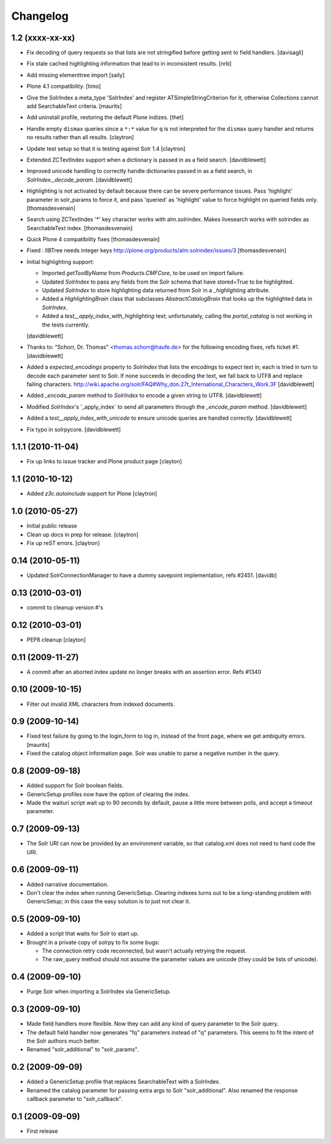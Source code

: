 Changelog
=========

1.2 (xxxx-xx-xx)
----------------

- Fix decoding of query requests so that lists are not stringified
  before getting sent to field handlers.
  [davisagli]

- Fix stale cached highlighting information that 
  lead to in inconsistent results.
  [nrb]

- Add missing elementtree import
  [saily]

- Plone 4.1 compatibility.
  [timo]

- Give the SolrIndex a meta_type 'SolrIndex' and register
  ATSimpleStringCriterion for it, otherwise Collections cannot add
  SearchableText criteria.
  [maurits]

- Add uninstall profile, restoring the default Plone indizes.
  [thet]

- Handle empty ``dismax`` queries since a ``*:*`` value for ``q`` is not
  interpreted for the ``dismax`` query handler and returns no results
  rather than all results.
  [claytron]

- Update test setup so that it is testing against Solr 1.4
  [claytron]

- Extended ZCTextIndex support when a dictionary is passed in as a field search.
  [davidblewett]

- Improved unicode handling to correctly handle dictionaries passed in as a field search,
  in `SolrIndex._decode_param`.
  [davidblewett]

- Highlighting is not activated by default because there can be severe performance issues.
  Pass 'highlight' parameter in solr_params to force it,
  and pass 'queried' as 'highlight' value to force highlight on queried fields only.
  [thomasdesvenain]

- Search using ZCTextIndex '*' key character works with alm.solrindex.
  Makes livesearch works with solrindex as SearchableText index.
  [thomasdesvenain]

- Quick Plone 4 compatibility fixes
  [thomasdesvenain]

- Fixed : IIBTree needs integer keys
  http://plone.org/products/alm.solrindex/issues/3
  [thomasdesvenain]

- Initial highlighting support:

  - Imported `getToolByName` from `Products.CMFCore`, to be used on import failure.
  - Updated `SolrIndex` to pass any fields from the Solr schema that have stored=True to be highlighted.
  - Updated `SolrIndex` to store highlighting data returned from Solr in a `_highlighting` attribute.
  - Added a `HighlightingBrain` class that subclasses `AbstractCatalogBrain` that looks up the highlighted data in `SolrIndex`.
  - Added a `test__apply_index_with_highlighting` test; unfortunately, calling the `portal_catalog`
    is not working in the tests currently.

  [davidblewett]

- Thanks to: "Schorr, Dr. Thomas" <thomas.schorr@haufe.de> for the following
  encoding fixes, refs ticket #1.
  [davidblewett]

- Added a `expected_encodings` property to `SolrIndex` that lists the encodings
  to expect text in; each is tried in turn to decode each parameter sent to
  Solr. If none succeeds in decoding the text, we fall back to UTF8 and replace
  failing characters.
  http://wiki.apache.org/solr/FAQ#Why_don.27t_International_Characters_Work.3F
  [davidblewett]

- Added `_encode_param` method to `SolrIndex` to encode a given string to UTF8.
  [davidblewett]

- Modified `SolrIndex`'s '_apply_index` to send all parameters through the
  `_encode_param` method.
  [davidblewett]

- Added a `test__apply_index_with_unicode` to ensure unicode queries are
  handled correctly.
  [davidblewett]

- Fix typo in solrpycore.
  [davidblewett]


1.1.1 (2010-11-04)
------------------

- Fix up links to issue tracker and Plone product page
  [clayton]

1.1 (2010-10-12)
----------------

- Added `z3c.autoinclude` support for Plone
  [claytron]

1.0 (2010-05-27)
----------------

- Initial public release

- Clean up docs in prep for release.
  [claytron]

- Fix up reST errors.
  [claytron]

0.14 (2010-05-11)
-----------------

- Updated SolrConnectionManager to have a dummy savepoint
  implementation, refs #2451.
  [davidb]

0.13 (2010-03-01)
-----------------

- commit to cleanup version #'s

0.12 (2010-03-01)
-----------------

- PEP8 cleanup
  [clayton]

0.11 (2009-11-27)
-----------------

- A commit after an aborted index update no longer breaks with an
  assertion error.  Refs #1340

0.10 (2009-10-15)
-----------------

- Filter out invalid XML characters from indexed documents.

0.9 (2009-10-14)
----------------

- Fixed test failure by going to the login_form to log in, instead of
  the front page, where we get ambiguity errors.
  [maurits]

- Fixed the catalog object information page.  Solr was unable to parse
  a negative number in the query.


0.8 (2009-09-18)
----------------

- Added support for Solr boolean fields.

- GenericSetup profiles now have the option of clearing the
  index.

- Made the waituri script wait up to 90 seconds by default,
  pause a little more between polls, and accept a timeout
  parameter.

0.7 (2009-09-13)
----------------

- The Solr URI can now be provided by an environment variable,
  so that catalog.xml does not need to hard code the URI.

0.6 (2009-09-11)
----------------

- Added narrative documentation.

- Don't clear the index when running GenericSetup.  Clearing
  indexes turns out to be a long-standing problem with GenericSetup;
  in this case the easy solution is to just not clear it.

0.5 (2009-09-10)
----------------

- Added a script that waits for Solr to start up.

- Brought in a private copy of solrpy to fix some bugs:

  - The connection retry code reconnected, but wasn't
    actually retrying the request.

  - The raw_query method should not assume the parameter
    values are unicode (they could be lists of unicode).

0.4 (2009-09-10)
----------------

- Purge Solr when importing a SolrIndex via GenericSetup.

0.3 (2009-09-10)
----------------

- Made field handlers more flexible.  Now they can add any
  kind of query parameter to the Solr query.

- The default field handler now generates "fq" parameters
  instead of "q" parameters.  This seems to fit the intent of
  the Solr authors much better.

- Renamed "solr_additional" to "solr_params".

0.2 (2009-09-09)
----------------

- Added a GenericSetup profile that replaces SearchableText
  with a SolrIndex.

- Renamed the catalog parameter for passing extra args to Solr
  "solr_additional".  Also renamed the response callback
  parameter to "solr_callback".

0.1 (2009-09-09)
----------------

- First release
